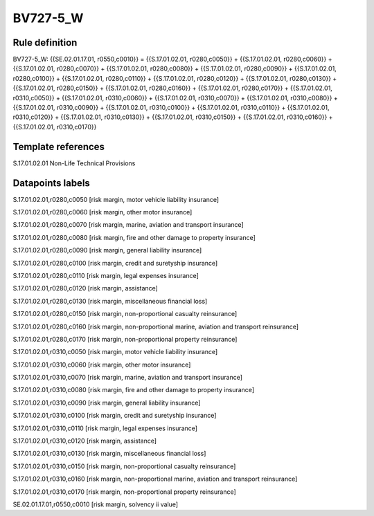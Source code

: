 =========
BV727-5_W
=========

Rule definition
---------------

BV727-5_W: {{SE.02.01.17.01, r0550,c0010}} = {{S.17.01.02.01, r0280,c0050}} + {{S.17.01.02.01, r0280,c0060}} + {{S.17.01.02.01, r0280,c0070}} + {{S.17.01.02.01, r0280,c0080}} + {{S.17.01.02.01, r0280,c0090}} + {{S.17.01.02.01, r0280,c0100}} + {{S.17.01.02.01, r0280,c0110}} + {{S.17.01.02.01, r0280,c0120}} + {{S.17.01.02.01, r0280,c0130}} + {{S.17.01.02.01, r0280,c0150}} + {{S.17.01.02.01, r0280,c0160}} + {{S.17.01.02.01, r0280,c0170}} + {{S.17.01.02.01, r0310,c0050}} + {{S.17.01.02.01, r0310,c0060}} + {{S.17.01.02.01, r0310,c0070}} + {{S.17.01.02.01, r0310,c0080}} + {{S.17.01.02.01, r0310,c0090}} + {{S.17.01.02.01, r0310,c0100}} + {{S.17.01.02.01, r0310,c0110}} + {{S.17.01.02.01, r0310,c0120}} + {{S.17.01.02.01, r0310,c0130}} + {{S.17.01.02.01, r0310,c0150}} + {{S.17.01.02.01, r0310,c0160}} + {{S.17.01.02.01, r0310,c0170}}


Template references
-------------------

S.17.01.02.01 Non-Life Technical Provisions


Datapoints labels
-----------------

S.17.01.02.01,r0280,c0050 [risk margin, motor vehicle liability insurance]

S.17.01.02.01,r0280,c0060 [risk margin, other motor insurance]

S.17.01.02.01,r0280,c0070 [risk margin, marine, aviation and transport insurance]

S.17.01.02.01,r0280,c0080 [risk margin, fire and other damage to property insurance]

S.17.01.02.01,r0280,c0090 [risk margin, general liability insurance]

S.17.01.02.01,r0280,c0100 [risk margin, credit and suretyship insurance]

S.17.01.02.01,r0280,c0110 [risk margin, legal expenses insurance]

S.17.01.02.01,r0280,c0120 [risk margin, assistance]

S.17.01.02.01,r0280,c0130 [risk margin, miscellaneous financial loss]

S.17.01.02.01,r0280,c0150 [risk margin, non-proportional casualty reinsurance]

S.17.01.02.01,r0280,c0160 [risk margin, non-proportional marine, aviation and transport reinsurance]

S.17.01.02.01,r0280,c0170 [risk margin, non-proportional property reinsurance]

S.17.01.02.01,r0310,c0050 [risk margin, motor vehicle liability insurance]

S.17.01.02.01,r0310,c0060 [risk margin, other motor insurance]

S.17.01.02.01,r0310,c0070 [risk margin, marine, aviation and transport insurance]

S.17.01.02.01,r0310,c0080 [risk margin, fire and other damage to property insurance]

S.17.01.02.01,r0310,c0090 [risk margin, general liability insurance]

S.17.01.02.01,r0310,c0100 [risk margin, credit and suretyship insurance]

S.17.01.02.01,r0310,c0110 [risk margin, legal expenses insurance]

S.17.01.02.01,r0310,c0120 [risk margin, assistance]

S.17.01.02.01,r0310,c0130 [risk margin, miscellaneous financial loss]

S.17.01.02.01,r0310,c0150 [risk margin, non-proportional casualty reinsurance]

S.17.01.02.01,r0310,c0160 [risk margin, non-proportional marine, aviation and transport reinsurance]

S.17.01.02.01,r0310,c0170 [risk margin, non-proportional property reinsurance]

SE.02.01.17.01,r0550,c0010 [risk margin, solvency ii value]



